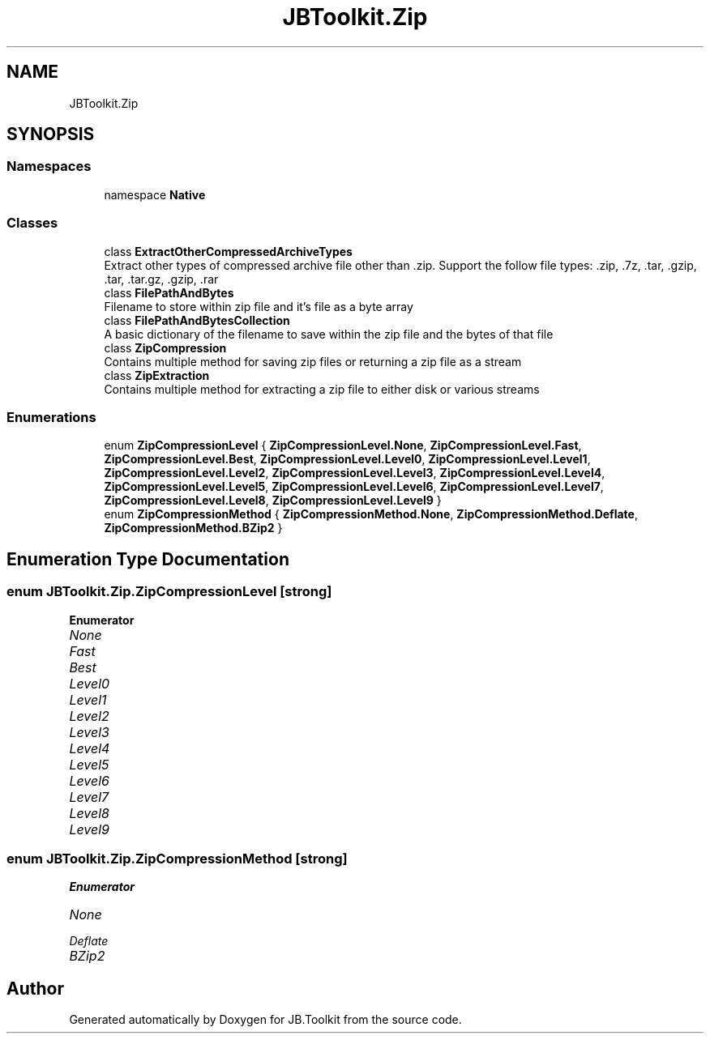 .TH "JBToolkit.Zip" 3 "Sat Oct 10 2020" "JB.Toolkit" \" -*- nroff -*-
.ad l
.nh
.SH NAME
JBToolkit.Zip
.SH SYNOPSIS
.br
.PP
.SS "Namespaces"

.in +1c
.ti -1c
.RI "namespace \fBNative\fP"
.br
.in -1c
.SS "Classes"

.in +1c
.ti -1c
.RI "class \fBExtractOtherCompressedArchiveTypes\fP"
.br
.RI "Extract other types of compressed archive file other than \&.zip\&. Support the follow file types: \&.zip, \&.7z, \&.tar, \&.gzip, \&.tar, \&.tar\&.gz, \&.gzip, \&.rar "
.ti -1c
.RI "class \fBFilePathAndBytes\fP"
.br
.RI "Filename to store within zip file and it's file as a byte array "
.ti -1c
.RI "class \fBFilePathAndBytesCollection\fP"
.br
.RI "A basic dictionary of the filename to save within the zip file and the bytes of that file "
.ti -1c
.RI "class \fBZipCompression\fP"
.br
.RI "Contains multiple method for saving zip files or returning a zip file as a stream "
.ti -1c
.RI "class \fBZipExtraction\fP"
.br
.RI "Contains multiple method for extracting a zip file to either disk or various streams "
.in -1c
.SS "Enumerations"

.in +1c
.ti -1c
.RI "enum \fBZipCompressionLevel\fP { \fBZipCompressionLevel\&.None\fP, \fBZipCompressionLevel\&.Fast\fP, \fBZipCompressionLevel\&.Best\fP, \fBZipCompressionLevel\&.Level0\fP, \fBZipCompressionLevel\&.Level1\fP, \fBZipCompressionLevel\&.Level2\fP, \fBZipCompressionLevel\&.Level3\fP, \fBZipCompressionLevel\&.Level4\fP, \fBZipCompressionLevel\&.Level5\fP, \fBZipCompressionLevel\&.Level6\fP, \fBZipCompressionLevel\&.Level7\fP, \fBZipCompressionLevel\&.Level8\fP, \fBZipCompressionLevel\&.Level9\fP }"
.br
.ti -1c
.RI "enum \fBZipCompressionMethod\fP { \fBZipCompressionMethod\&.None\fP, \fBZipCompressionMethod\&.Deflate\fP, \fBZipCompressionMethod\&.BZip2\fP }"
.br
.in -1c
.SH "Enumeration Type Documentation"
.PP 
.SS "enum \fBJBToolkit\&.Zip\&.ZipCompressionLevel\fP\fC [strong]\fP"

.PP
\fBEnumerator\fP
.in +1c
.TP
\fB\fINone \fP\fP
.TP
\fB\fIFast \fP\fP
.TP
\fB\fIBest \fP\fP
.TP
\fB\fILevel0 \fP\fP
.TP
\fB\fILevel1 \fP\fP
.TP
\fB\fILevel2 \fP\fP
.TP
\fB\fILevel3 \fP\fP
.TP
\fB\fILevel4 \fP\fP
.TP
\fB\fILevel5 \fP\fP
.TP
\fB\fILevel6 \fP\fP
.TP
\fB\fILevel7 \fP\fP
.TP
\fB\fILevel8 \fP\fP
.TP
\fB\fILevel9 \fP\fP
.SS "enum \fBJBToolkit\&.Zip\&.ZipCompressionMethod\fP\fC [strong]\fP"

.PP
\fBEnumerator\fP
.in +1c
.TP
\fB\fINone \fP\fP
.TP
\fB\fIDeflate \fP\fP
.TP
\fB\fIBZip2 \fP\fP
.SH "Author"
.PP 
Generated automatically by Doxygen for JB\&.Toolkit from the source code\&.
